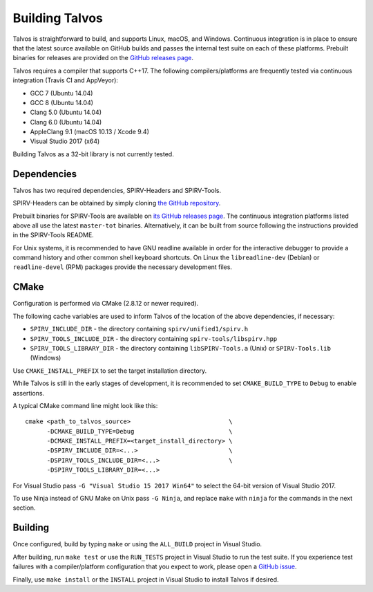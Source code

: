 Building Talvos
===============

Talvos is straightforward to build, and supports Linux, macOS, and Windows.
Continuous integration is in place to ensure that the latest source available
on GitHub builds and passes the internal test suite on each of these platforms.
Prebuilt binaries for releases are provided on the `GitHub releases page
<https://github.com/talvos/talvos/releases>`_.

Talvos requires a compiler that supports C++17.
The following compilers/platforms are frequently tested via continuous
integration (Travis CI and AppVeyor):

- GCC 7 (Ubuntu 14.04)
- GCC 8 (Ubuntu 14.04)
- Clang 5.0 (Ubuntu 14.04)
- Clang 6.0 (Ubuntu 14.04)
- AppleClang 9.1 (macOS 10.13 / Xcode 9.4)
- Visual Studio 2017 (x64)

Building Talvos as a 32-bit library is not currently tested.


Dependencies
------------

Talvos has two required dependencies, SPIRV-Headers and SPIRV-Tools.

SPIRV-Headers can be obtained by simply cloning `the GitHub repository
<https://github.com/KhronosGroup/SPIRV-Headers>`_.

Prebuilt binaries for SPIRV-Tools are available on `its GitHub releases page
<https://github.com/KhronosGroup/SPIRV-Tools/releases>`_.
The continuous integration platforms listed above all use the latest
``master-tot`` binaries.
Alternatively, it can be built from source following the instructions provided
in the SPIRV-Tools README.

For Unix systems, it is recommended to have GNU readline available in order for
the interactive debugger to provide a command history and other common shell
keyboard shortcuts.
On Linux the ``libreadline-dev`` (Debian) or ``readline-devel`` (RPM) packages
provide the necessary development files.


CMake
-----

Configuration is performed via CMake (2.8.12 or newer required).

The following cache variables are used to inform Talvos of the location of the
above dependencies, if necessary:

- ``SPIRV_INCLUDE_DIR``
  - the directory containing ``spirv/unified1/spirv.h``
- ``SPIRV_TOOLS_INCLUDE_DIR``
  - the directory containing ``spirv-tools/libspirv.hpp``
- ``SPIRV_TOOLS_LIBRARY_DIR``
  - the directory containing ``libSPIRV-Tools.a`` (Unix) or ``SPIRV-Tools.lib`` (Windows)

Use ``CMAKE_INSTALL_PREFIX`` to set the target installation directory.

While Talvos is still in the early stages of development, it is recommended to
set ``CMAKE_BUILD_TYPE`` to ``Debug`` to enable assertions.

A typical CMake command line might look like this:
::

  cmake <path_to_talvos_source>                           \
        -DCMAKE_BUILD_TYPE=Debug                          \
        -DCMAKE_INSTALL_PREFIX=<target_install_directory> \
        -DSPIRV_INCLUDE_DIR=<...>                         \
        -DSPIRV_TOOLS_INCLUDE_DIR=<...>                   \
        -DSPIRV_TOOLS_LIBRARY_DIR=<...>

For Visual Studio pass ``-G "Visual Studio 15 2017 Win64"`` to select the
64-bit version of Visual Studio 2017.

To use Ninja instead of GNU Make on Unix pass ``-G Ninja``, and replace ``make``
with ``ninja`` for the commands in the next section.


Building
--------

Once configured, build by typing ``make`` or using the ``ALL_BUILD`` project
in Visual Studio.

After building, run ``make test`` or use the ``RUN_TESTS`` project in
Visual Studio to run the test suite.
If you experience test failures with a compiler/platform configuration that you
expect to work, please open a `GitHub issue
<https:/github.com/talvos/talvos/issues>`_.

Finally, use ``make install`` or the ``INSTALL`` project in Visual Studio to
install Talvos if desired.
